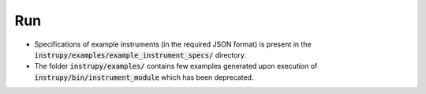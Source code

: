 Run
=====

* Specifications of example instruments (in the required JSON format) is present in the 
  :code:`instrupy/examples/example_instrument_specs/` directory.

* The folder :code:`instrupy/examples/` contains few examples generated upon execution of :code:`instrupy/bin/instrument_module` which
  has been deprecated.